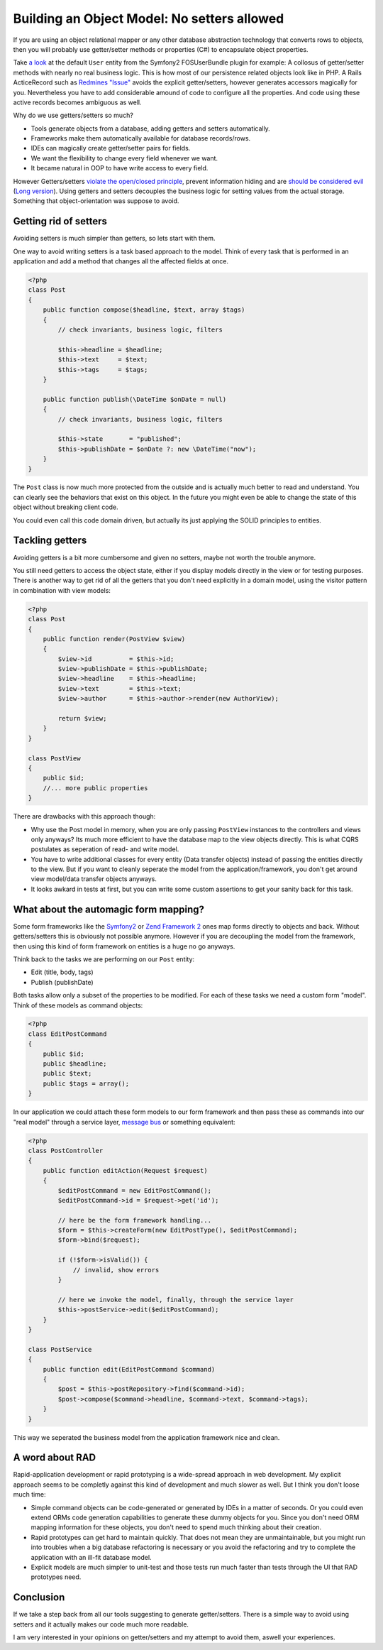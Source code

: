 Building an Object Model: No setters allowed
============================================

If you are using an object relational mapper or any other database
abstraction technology that converts rows to objects, then you will probably
use getter/setter methods or properties (C#) to encapsulate object properties.

Take `a look
<https://github.com/FriendsOfSymfony/FOSUserBundle/blob/master/Model/User.php>`_
at the default ``User`` entity from the Symfony2 FOSUserBundle plugin for
example: A collosus of getter/setter methods with nearly no real business
logic. This is how most of our persistence related objects look like in PHP.
A Rails ActiceRecord such as `Redmines "Issue"
<https://github.com/redmine/redmine/blob/master/app/models/issue.rb>`_ avoids
the explicit getter/setters, however generates accessors magically for you.
Nevertheless you have to add considerable amound of code to configure all the
properties. And code using these active records becomes ambiguous as well.

Why do we use getters/setters so much?

- Tools generate objects from a database, adding getters and setters
  automatically.
- Frameworks make them automatically available for database records/rows.
- IDEs can magically create getter/setter pairs for fields.
- We want the flexibility to change every field whenever we want.
- It became natural in OOP to have write access to every field.

However Getters/setters `violate the open/closed principle
<http://en.wikipedia.org/wiki/Open/closed_principle>`_, prevent information
hiding and are `should be considered evil
<http://stackoverflow.com/questions/565095/are-getters-and-setters-evil>`_
(`Long version
<http://www.javaworld.com/javaworld/jw-09-2003/jw-0905-toolbox.html>`_). Using
getters and setters decouples the business logic for setting values from the
actual storage. Something that object-orientation was suppose to avoid.

Getting rid of setters
----------------------

Avoiding setters is much simpler than getters, so lets start with them.

One way to avoid writing setters is a task based approach to the model. Think
of every task that is performed in an application and add a method that
changes all the affected fields at once.

.. code-block:: php

    <?php
    class Post
    {
        public function compose($headline, $text, array $tags)
        {
            // check invariants, business logic, filters

            $this->headline = $headline;
            $this->text     = $text;
            $this->tags     = $tags;
        }

        public function publish(\DateTime $onDate = null)
        {
            // check invariants, business logic, filters

            $this->state       = "published";
            $this->publishDate = $onDate ?: new \DateTime("now");
        }
    }

The ``Post`` class is now much more protected from the outside and
is actually much better to read and understand. You can clearly see
the behaviors that exist on this object. In the future you might even
be able to change the state of this object without breaking client code.

You could even call this code domain driven, but actually its just applying
the SOLID principles to entities.

Tackling getters
----------------

Avoiding getters is a bit more cumbersome and given no setters, maybe
not worth the trouble anymore.

You still need getters to access the object state, either if you display
models directly in the view or for testing purposes. There is another way
to get rid of all the getters that you don't need explicitly in a domain
model, using the visitor pattern in combination with view models:

.. code-block:: php

    <?php
    class Post
    {
        public function render(PostView $view)
        {
            $view->id          = $this->id;
            $view->publishDate = $this->publishDate;
            $view->headline    = $this->headline;
            $view->text        = $this->text;
            $view->author      = $this->author->render(new AuthorView);

            return $view;
        }
    }

    class PostView
    {
        public $id;
        //... more public properties
    }

There are drawbacks with this approach though:

- Why use the Post model in memory, when you are only passing ``PostView``
  instances to the controllers and views only anyways? Its much more efficient
  to have the database map to the view objects directly. This is what CQRS
  postulates as seperation of read- and write model.
- You have to write additional classes for every entity (Data transfer objects)
  instead of passing the entities directly to the view. But if you want to
  cleanly seperate the model from the application/framework, you don't get
  around view model/data transfer objects anyways.
- It looks awkard in tests at first, but you can write some custom assertions
  to get your sanity back for this task.

What about the automagic form mapping?
--------------------------------------

Some form frameworks like the `Symfony2 <http://www.symfony.com>`_ or `Zend
Framework 2 <http://framework.zend.com>`_ ones map forms directly to objects
and back. Without getters/setters this is obviously not possible anymore.
However if you are decoupling the model from the framework, then using this
kind of form framework on entities is a huge no go anyways.

Think back to the tasks we are performing on our ``Post`` entity:

- Edit (title, body, tags)
- Publish (publishDate)

Both tasks allow only a subset of the properties to be modified. For each of
these tasks we need a custom form "model". Think of these models as command
objects:

.. code-block:: php

    <?php
    class EditPostCommand
    {
        public $id;
        public $headline;
        public $text;
        public $tags = array();
    }

In our application we could attach these form models to our form framework and
then pass these as commands into our "real model" through a service layer,
`message bus <http://www.eaipatterns.com/MessageBus.html>`_ or something equivalent:

.. code-block:: php

    <?php
    class PostController
    {
        public function editAction(Request $request)
        {
            $editPostCommand = new EditPostCommand();
            $editPostCommand->id = $request->get('id');

            // here be the form framework handling...
            $form = $this->createForm(new EditPostType(), $editPostCommand);
            $form->bind($request);

            if (!$form->isValid()) {
                // invalid, show errors
            }

            // here we invoke the model, finally, through the service layer
            $this->postService->edit($editPostCommand);
        }
    }

    class PostService
    {
        public function edit(EditPostCommand $command)
        {
            $post = $this->postRepository->find($command->id);
            $post->compose($command->headline, $command->text, $command->tags);
        }
    }

This way we seperated the business model from the application framework nice
and clean.

A word about RAD
----------------

Rapid-application development or rapid prototyping is a wide-spread approach in web
development. My explicit approach seems to be completly against this kind of
development and much slower as well. But I think you don't loose much time:

- Simple command objects can be code-generated or generated by IDEs
  in a matter of seconds. Or you could even extend ORMs code generation
  capabilities to generate these dummy objects for you. Since you don't need
  ORM mapping information for these objects, you don't need to spend much
  thinking about their creation. 
- Rapid prototypes can get hard to maintain quickly. That does not mean they
  are unmaintainable, but you might run into troubles when a big database
  refactoring is necessary or you avoid the refactoring and try to complete the
  application with an ill-fit database model.
- Explicit models are much simpler to unit-test and those tests run much faster
  than tests through the UI that RAD prototypes need.

Conclusion
----------

If we take a step back from all our tools suggesting to generate
getter/setters. There is a simple way to avoid using setters and it actually
makes our code much more readable.

I am very interested in your opinions on getter/setters and my attempt to avoid them,
aswell your experiences.

.. author:: default
.. categories:: none
.. tags:: none
.. comments::
